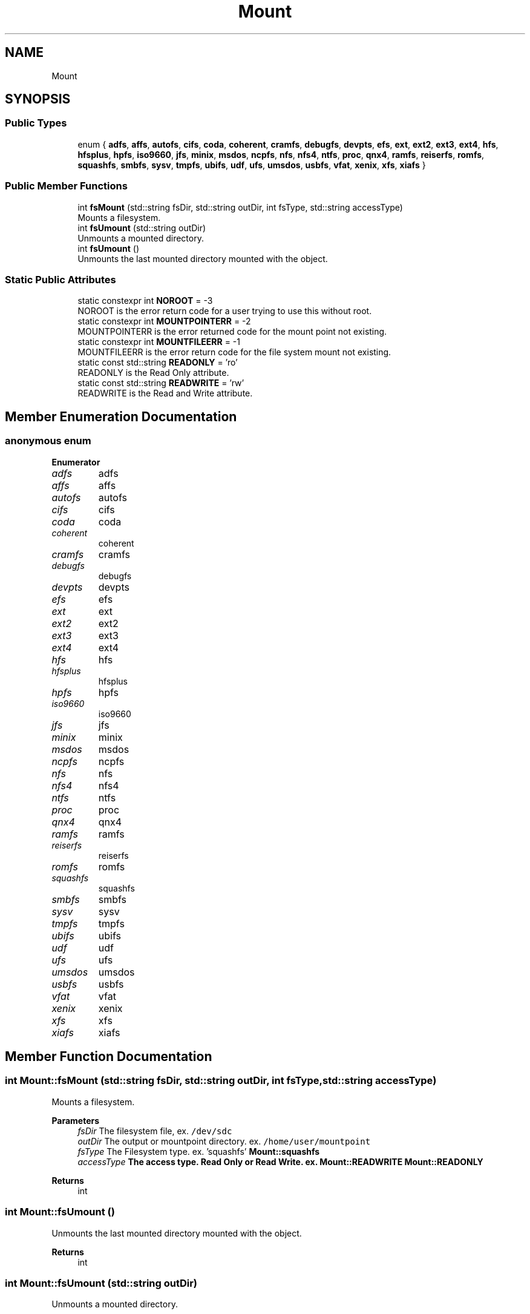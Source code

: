 .TH "Mount" 3 "Wed May 11 2022" "Version 0.2" "libmount-cpp" \" -*- nroff -*-
.ad l
.nh
.SH NAME
Mount
.SH SYNOPSIS
.br
.PP
.SS "Public Types"

.in +1c
.ti -1c
.RI "enum { \fBadfs\fP, \fBaffs\fP, \fBautofs\fP, \fBcifs\fP, \fBcoda\fP, \fBcoherent\fP, \fBcramfs\fP, \fBdebugfs\fP, \fBdevpts\fP, \fBefs\fP, \fBext\fP, \fBext2\fP, \fBext3\fP, \fBext4\fP, \fBhfs\fP, \fBhfsplus\fP, \fBhpfs\fP, \fBiso9660\fP, \fBjfs\fP, \fBminix\fP, \fBmsdos\fP, \fBncpfs\fP, \fBnfs\fP, \fBnfs4\fP, \fBntfs\fP, \fBproc\fP, \fBqnx4\fP, \fBramfs\fP, \fBreiserfs\fP, \fBromfs\fP, \fBsquashfs\fP, \fBsmbfs\fP, \fBsysv\fP, \fBtmpfs\fP, \fBubifs\fP, \fBudf\fP, \fBufs\fP, \fBumsdos\fP, \fBusbfs\fP, \fBvfat\fP, \fBxenix\fP, \fBxfs\fP, \fBxiafs\fP }"
.br
.in -1c
.SS "Public Member Functions"

.in +1c
.ti -1c
.RI "int \fBfsMount\fP (std::string fsDir, std::string outDir, int fsType, std::string accessType)"
.br
.RI "Mounts a filesystem\&. "
.ti -1c
.RI "int \fBfsUmount\fP (std::string outDir)"
.br
.RI "Unmounts a mounted directory\&. "
.ti -1c
.RI "int \fBfsUmount\fP ()"
.br
.RI "Unmounts the last mounted directory mounted with the object\&. "
.in -1c
.SS "Static Public Attributes"

.in +1c
.ti -1c
.RI "static constexpr int \fBNOROOT\fP = \-3"
.br
.RI "NOROOT is the error return code for a user trying to use this without root\&. "
.ti -1c
.RI "static constexpr int \fBMOUNTPOINTERR\fP = \-2"
.br
.RI "MOUNTPOINTERR is the error returned code for the mount point not existing\&. "
.ti -1c
.RI "static constexpr int \fBMOUNTFILEERR\fP = \-1"
.br
.RI "MOUNTFILEERR is the error return code for the file system mount not existing\&. "
.ti -1c
.RI "static const std::string \fBREADONLY\fP = 'ro'"
.br
.RI "READONLY is the Read Only attribute\&. "
.ti -1c
.RI "static const std::string \fBREADWRITE\fP = 'rw'"
.br
.RI "READWRITE is the Read and Write attribute\&. "
.in -1c
.SH "Member Enumeration Documentation"
.PP 
.SS "anonymous enum"

.PP
\fBEnumerator\fP
.in +1c
.TP
\fB\fIadfs \fP\fP
adfs 
.TP
\fB\fIaffs \fP\fP
affs 
.TP
\fB\fIautofs \fP\fP
autofs 
.TP
\fB\fIcifs \fP\fP
cifs 
.TP
\fB\fIcoda \fP\fP
coda 
.TP
\fB\fIcoherent \fP\fP
coherent 
.TP
\fB\fIcramfs \fP\fP
cramfs 
.TP
\fB\fIdebugfs \fP\fP
debugfs 
.TP
\fB\fIdevpts \fP\fP
devpts 
.TP
\fB\fIefs \fP\fP
efs 
.TP
\fB\fIext \fP\fP
ext 
.TP
\fB\fIext2 \fP\fP
ext2 
.TP
\fB\fIext3 \fP\fP
ext3 
.TP
\fB\fIext4 \fP\fP
ext4 
.TP
\fB\fIhfs \fP\fP
hfs 
.TP
\fB\fIhfsplus \fP\fP
hfsplus 
.TP
\fB\fIhpfs \fP\fP
hpfs 
.TP
\fB\fIiso9660 \fP\fP
iso9660 
.TP
\fB\fIjfs \fP\fP
jfs 
.TP
\fB\fIminix \fP\fP
minix 
.TP
\fB\fImsdos \fP\fP
msdos 
.TP
\fB\fIncpfs \fP\fP
ncpfs 
.TP
\fB\fInfs \fP\fP
nfs 
.TP
\fB\fInfs4 \fP\fP
nfs4 
.TP
\fB\fIntfs \fP\fP
ntfs 
.TP
\fB\fIproc \fP\fP
proc 
.TP
\fB\fIqnx4 \fP\fP
qnx4 
.TP
\fB\fIramfs \fP\fP
ramfs 
.TP
\fB\fIreiserfs \fP\fP
reiserfs 
.TP
\fB\fIromfs \fP\fP
romfs 
.TP
\fB\fIsquashfs \fP\fP
squashfs 
.TP
\fB\fIsmbfs \fP\fP
smbfs 
.TP
\fB\fIsysv \fP\fP
sysv 
.TP
\fB\fItmpfs \fP\fP
tmpfs 
.TP
\fB\fIubifs \fP\fP
ubifs 
.TP
\fB\fIudf \fP\fP
udf 
.TP
\fB\fIufs \fP\fP
ufs 
.TP
\fB\fIumsdos \fP\fP
umsdos 
.TP
\fB\fIusbfs \fP\fP
usbfs 
.TP
\fB\fIvfat \fP\fP
vfat 
.TP
\fB\fIxenix \fP\fP
xenix 
.TP
\fB\fIxfs \fP\fP
xfs 
.TP
\fB\fIxiafs \fP\fP
xiafs 
.SH "Member Function Documentation"
.PP 
.SS "int Mount::fsMount (std::string fsDir, std::string outDir, int fsType, std::string accessType)"

.PP
Mounts a filesystem\&. 
.PP
\fBParameters\fP
.RS 4
\fIfsDir\fP The filesystem file, ex\&. \fC/dev/sdc\fP 
.br
\fIoutDir\fP The output or mountpoint directory\&. ex\&. \fC/home/user/mountpoint\fP 
.br
\fIfsType\fP The Filesystem type\&. ex\&. 'squashfs' \fC\fBMount::squashfs\fP\fP 
.br
\fIaccessType\fP The access type\&. Read Only or Read Write\&. ex\&. \fC\fBMount::READWRITE\fP\fP \fC\fBMount::READONLY\fP\fP 
.RE
.PP
\fBReturns\fP
.RS 4
int 
.RE
.PP

.SS "int Mount::fsUmount ()"

.PP
Unmounts the last mounted directory mounted with the object\&. 
.PP
\fBReturns\fP
.RS 4
int 
.RE
.PP

.SS "int Mount::fsUmount (std::string outDir)"

.PP
Unmounts a mounted directory\&. 
.PP
\fBParameters\fP
.RS 4
\fIoutDir\fP The directory that is mounted to 
.RE
.PP
\fBReturns\fP
.RS 4
int 
.RE
.PP


.SH "Author"
.PP 
Generated automatically by Doxygen for libmount-cpp from the source code\&.
